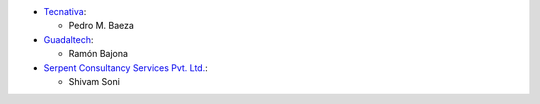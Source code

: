 * `Tecnativa <https://www.tecnativa.com>`__:

  * Pedro M. Baeza

* `Guadaltech <https://www.guadaltech.es>`__:

  * Ramón Bajona

* `Serpent Consultancy Services Pvt. Ltd. <https://www.serpentcs.com/>`__:

  * Shivam Soni
